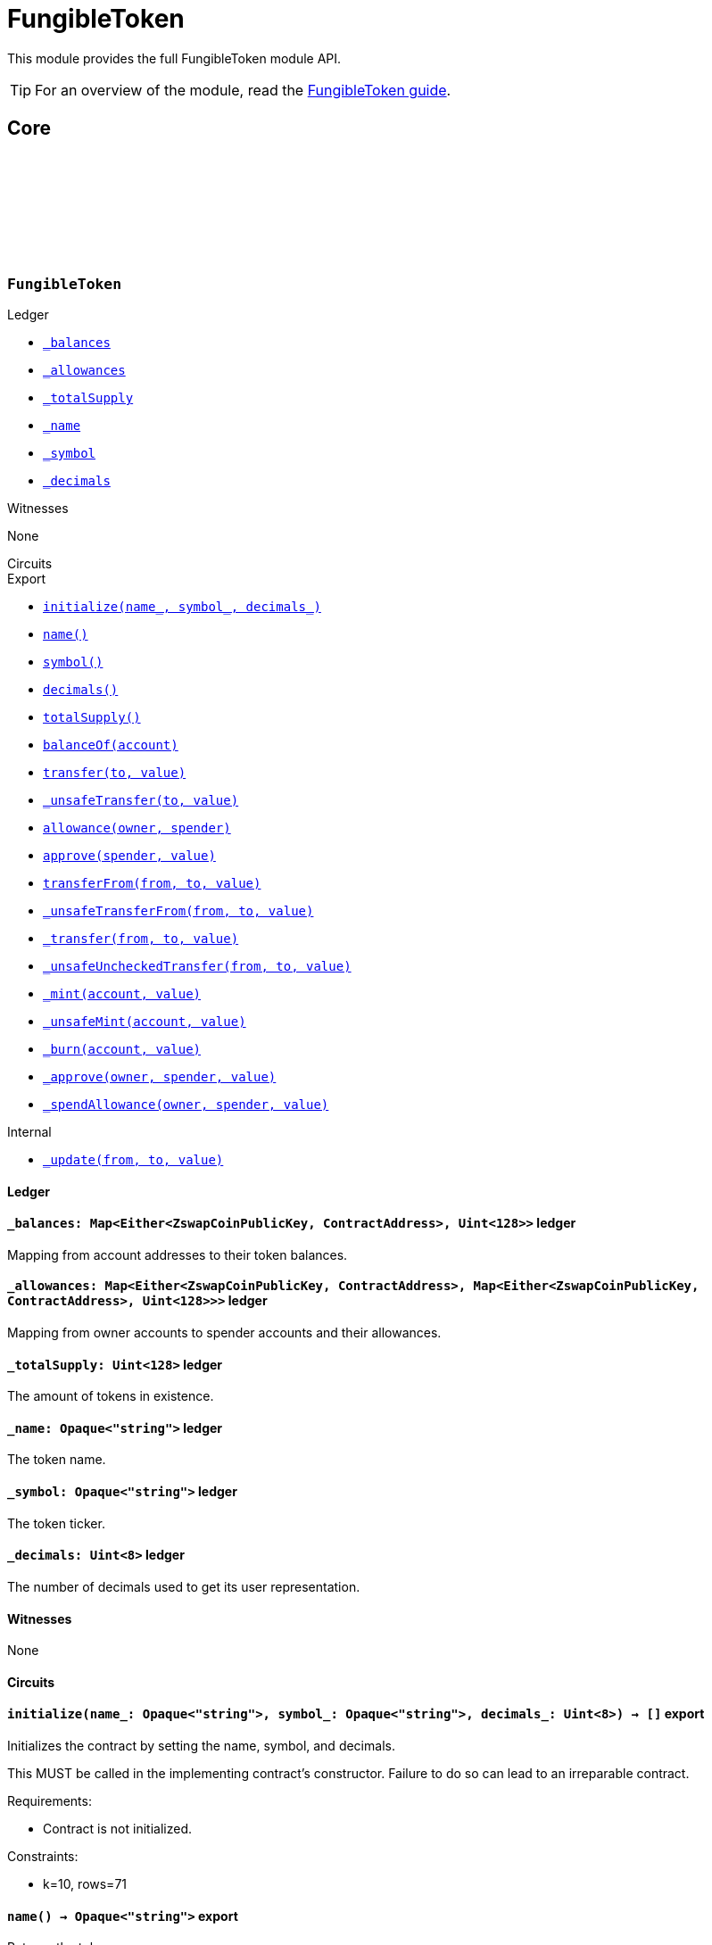 :github-icon: pass:[<svg class="icon"><use href="#github-icon"/></svg>]
:fungible-guide: xref:fungibleToken.adoc[FungibleToken guide]

= FungibleToken

This module provides the full FungibleToken module API.

TIP: For an overview of the module, read the {fungible-guide}.

== Core

[.contract]
[[FungibleTokenModule]]
=== `++FungibleToken++` link:https://github.com/OpenZeppelin/compact-contracts/blob/main/contracts/fungibleToken/src/FungibleToken.compact[{github-icon},role=heading-link]

[.contract-index#FungibleTokenModule-Ledger]
.Ledger
--
* xref:#FungibleTokenModule-_balances[`++_balances++`]
* xref:#FungibleTokenModule-_allowances[`++_allowances++`]
* xref:#FungibleTokenModule-_totalSupply[`++_totalSupply++`]
* xref:#FungibleTokenModule-_name[`++_name++`]
* xref:#FungibleTokenModule-_symbol[`++_symbol++`]
* xref:#FungibleTokenModule-_decimals[`++_decimals++`]
--

[.contract-index#FungibleTokenModule-Witnesses]
.Witnesses
--
None
--

[.contract-index#FungibleTokenModule-Circuits]
.Circuits
--
[.sub-index#FungibleTokenModule-Circuits-Export]
.Export
* xref:#FungibleTokenModule-initialize[`++initialize(name_, symbol_, decimals_)++`]
* xref:#FungibleTokenModule-name[`++name()++`]
* xref:#FungibleTokenModule-symbol[`++symbol()++`]
* xref:#FungibleTokenModule-decimals[`++decimals()++`]
* xref:#FungibleTokenModule-totalSupply[`++totalSupply()++`]
* xref:#FungibleTokenModule-balanceOf[`++balanceOf(account)++`]
* xref:#FungibleTokenModule-transfer[`++transfer(to, value)++`]
* xref:#FungibleTokenModule-_unsafeTransfer[`++_unsafeTransfer(to, value)++`]
* xref:#FungibleTokenModule-allowance[`++allowance(owner, spender)++`]
* xref:#FungibleTokenModule-approve[`++approve(spender, value)++`]
* xref:#FungibleTokenModule-transferFrom[`++transferFrom(from, to, value)++`]
* xref:#FungibleTokenModule-_unsafeTransferFrom[`++_unsafeTransferFrom(from, to, value)++`]
* xref:#FungibleTokenModule-_transfer[`++_transfer(from, to, value)++`]
* xref:#FungibleTokenModule-_unsafeUncheckedTransfer[`++_unsafeUncheckedTransfer(from, to, value)++`]
* xref:#FungibleTokenModule-_mint[`++_mint(account, value)++`]
* xref:#FungibleTokenModule-_unsafeMint[`++_unsafeMint(account, value)++`]
* xref:#FungibleTokenModule-_burn[`++_burn(account, value)++`]
* xref:#FungibleTokenModule-_approve[`++_approve(owner, spender, value)++`]
* xref:#FungibleTokenModule-_spendAllowance[`++_spendAllowance(owner, spender, value)++`]

[.sub-index#FungibleTokenModule-Circuits-Internal]
.Internal
* xref:#FungibleTokenModule-_update[`++_update(from, to, value)++`]
--

==== Ledger

[.contract-item]
[[FungibleTokenModule-_balances]]
==== `[.contract-item-name]#++_balances:++#++ Map<Either<ZswapCoinPublicKey, ContractAddress>, Uint<128>>++` [.item-kind]#ledger#

Mapping from account addresses to their token balances.

[.contract-item]
[[FungibleTokenModule-_allowances]]
==== `[.contract-item-name]#++_allowances:++#++ Map<Either<ZswapCoinPublicKey, ContractAddress>, Map<Either<ZswapCoinPublicKey, ContractAddress>, Uint<128>>>++` [.item-kind]#ledger#

Mapping from owner accounts to spender accounts and their allowances.

[.contract-item]
[[FungibleTokenModule-_totalSupply]]
==== `[.contract-item-name]#++_totalSupply:++#++ Uint<128>++` [.item-kind]#ledger#

The amount of tokens in existence.

[.contract-item]
[[FungibleTokenModule-_name]]
==== `[.contract-item-name]#++_name:++#++ Opaque<"string">++` [.item-kind]#ledger#

The token name.

[.contract-item]
[[FungibleTokenModule-_symbol]]
==== `[.contract-item-name]#++_symbol:++#++ Opaque<"string">++` [.item-kind]#ledger#

The token ticker.

[.contract-item]
[[FungibleTokenModule-_decimals]]
==== `[.contract-item-name]#++_decimals:++#++ Uint<8>++` [.item-kind]#ledger#

The number of decimals used to get its user representation.

==== Witnesses

None

==== Circuits

[.contract-item]
[[FungibleTokenModule-initialize]]
==== `[.contract-item-name]#++initialize++#++(name_: Opaque<"string">, symbol_: Opaque<"string">, decimals_: Uint<8>) → []++` [.item-kind]#export#

Initializes the contract by setting the name, symbol, and decimals.

This MUST be called in the implementing contract's constructor.
Failure to do so can lead to an irreparable contract.

Requirements:

- Contract is not initialized.

Constraints:

- k=10, rows=71

[.contract-item]
[[FungibleTokenModule-name]]
==== `[.contract-item-name]#++name++#++() → Opaque<"string">++` [.item-kind]#export#

Returns the token name.

Requirements:

- Contract is initialized.

Constraints:

- k=10, rows=37

[.contract-item]
[[FungibleTokenModule-symbol]]
==== `[.contract-item-name]#++symbol++#++() → Opaque<"string">++` [.item-kind]#export#

Returns the symbol of the token.

Requirements:

- Contract is initialized.

Constraints:

- k=10, rows=37

[.contract-item]
[[FungibleTokenModule-decimals]]
==== `[.contract-item-name]#++decimals++#++() → Uint<8>++` [.item-kind]#export#

Returns the number of decimals used to get its user representation.

Requirements:

- Contract is initialized.

Constraints:

- k=10, rows=36

[.contract-item]
[[FungibleTokenModule-totalSupply]]
==== `[.contract-item-name]#++totalSupply++#++() → Uint<128>++` [.item-kind]#export#

Returns the value of tokens in existence.

Requirements:

- Contract is initialized.

Constraints:

- k=10, rows=36

[.contract-item]
[[FungibleTokenModule-balanceOf]]
==== `[.contract-item-name]#++balanceOf++#++(account: Either<ZswapCoinPublicKey, ContractAddress>) → Uint<128>++` [.item-kind]#export#

Returns the value of tokens owned by `account`.

Requirements:

- Contract is initialized.

Constraints:

- k=10, rows=310

[.contract-item]
[[FungibleTokenModule-transfer]]
==== `[.contract-item-name]#++transfer++#++(to: Either<ZswapCoinPublicKey, ContractAddress>, value: Uint<128>) → Boolean++` [.item-kind]#export#

Moves a `value` amount of tokens from the caller's account to `to`.

NOTE: Transfers to contract addresses are currently disallowed until contract-to-contract interactions are supported in Compact.
This restriction prevents assets from being inadvertently locked in contracts that cannot currently handle token receipt.

Requirements:

- Contract is initialized.
- `to` is not a ContractAddress.
- `to` is not the zero address.
- The caller has a balance of at least `value`.

Constraints:

- k=11, rows=1173

[.contract-item]
[[FungibleTokenModule-_unsafeTransfer]]
==== `[.contract-item-name]#++_unsafeTransfer++#++(to: Either<ZswapCoinPublicKey, ContractAddress>, value: Uint<128>) → Boolean++` [.item-kind]#export#

Unsafe variant of <<FungibleTokenModule-transfer,transfer>> which allows transfers to contract addresses.

WARNING: Transfers to contract addresses are considered unsafe because contract-to-contract calls are not currently supported. Tokens sent to a contract address may become irretrievable.
Once contract-to-contract calls are supported, this circuit may be deprecated.

Requirements:

- Contract is initialized.
- `to` is not the zero address.
- The caller has a balance of at least `value`.

Constraints:

- k=11, rows=1170

[.contract-item]
[[FungibleTokenModule-allowance]]
==== `[.contract-item-name]#++allowance++#++(owner: Either<ZswapCoinPublicKey, ContractAddress>, spender: Either<ZswapCoinPublicKey, ContractAddress>) → Uint<128>++` [.item-kind]#export#

Returns the remaining number of tokens that `spender` will be allowed to spend on behalf of `owner` through <<FungibleTokenModule-transferFrom,transferFrom>>.
This value changes when <<FungibleTokenModule-approve,approve>> or <<FungibleTokenModule-transferFrom,transferFrom>> are called.

Requirements:

- Contract is initialized.

Constraints:

- k=10, rows=624

[.contract-item]
[[FungibleTokenModule-approve]]
==== `[.contract-item-name]#++approve++#++(spender: Either<ZswapCoinPublicKey, ContractAddress>, value: Uint<128>) → Boolean++` [.item-kind]#export#

Sets a `value` amount of tokens as allowance of `spender` over the caller's tokens.

Requirements:

- Contract is initialized.
- `spender` is not the zero address.

Constraints:

- k=10, rows=452

[.contract-item]
[[FungibleTokenModule-transferFrom]]
==== `[.contract-item-name]#++transferFrom++#++(from: Either<ZswapCoinPublicKey, ContractAddress>, to: Either<ZswapCoinPublicKey, ContractAddress>, value: Uint<128>) → Boolean++` [.item-kind]#export#

Moves `value` tokens from `from` to `to` using the allowance mechanism.
`value` is the deducted from the caller's allowance.

NOTE: Transfers to contract addresses are currently disallowed until contract-to-contract interactions are supported in Compact.
This restriction prevents assets from being inadvertently locked in contracts that cannot currently handle token receipt.

Requirements:

- Contract is initialized.
- `from` is not the zero address.
- `from` must have a balance of at least `value`.
- `to` is not the zero address.
- `to` is not a ContractAddress.
- The caller has an allowance of ``from``'s tokens of at least `value`.

Constraints:

- k=11, rows=1821

[.contract-item]
[[FungibleTokenModule-_unsafeTransferFrom]]
==== `[.contract-item-name]#++_unsafeTransferFrom++#++(from: Either<ZswapCoinPublicKey, ContractAddress>, to: Either<ZswapCoinPublicKey, ContractAddress>, value: Uint<128>) → Boolean++` [.item-kind]#export#

Unsafe variant of <<FungibleTokenModule-transferFrom,transferFrom>> which allows transfers to contract addresses.

WARNING: Transfers to contract addresses are considered unsafe because contract-to-contract calls are not currently supported.
Tokens sent to a contract address may become irretrievable.
Once contract-to-contract calls are supported, this circuit may be deprecated.

Requirements:

- Contract is initialized.
- `from` is not the zero address.
- `from` must have a balance of at least `value`.
- `to` is not the zero address.
- The caller has an allowance of ``from``'s tokens of at least `value`.

Constraints:

- k=11, rows=1818

[.contract-item]
[[FungibleTokenModule-_transfer]]
==== `[.contract-item-name]#++_transfer++#++(from: Either<ZswapCoinPublicKey, ContractAddress>, to: Either<ZswapCoinPublicKey, ContractAddress>, value: Uint<128>) → []++` [.item-kind]#export#

Moves a `value` amount of tokens from `from` to `to`.
This circuit is equivalent to <<FungibleTokenModule-transfer,transfer>>, and can be used to e.g.
implement automatic token fees, slashing mechanisms, etc.

NOTE: Transfers to contract addresses are currently disallowed until contract-to-contract interactions are supported in Compact.
This restriction prevents assets from being inadvertently locked in contracts that cannot currently handle token receipt.

Requirements:

- Contract is initialized.
- `from` is not be the zero address.
- `from` must have at least a balance of `value`.
- `to` must not be the zero address.
- `to` must not be a ContractAddress.

Constraints:

- k=11, rows=1312

[.contract-item]
[[FungibleTokenModule-_unsafeUncheckedTransfer]]
==== `[.contract-item-name]#++_unsafeUncheckedTransfer++#++(from: Either<ZswapCoinPublicKey, ContractAddress>, to: Either<ZswapCoinPublicKey, ContractAddress>, value: Uint<128>) → []++` [.item-kind]#export#

Unsafe variant of <<FungibleTokenModule-_transfer,_transfer>> which allows transfers to contract addresses.

WARNING: Transfers to contract addresses are considered unsafe because contract-to-contract calls are not currently supported. Tokens sent to a contract address may become irretrievable.
Once contract-to-contract calls are supported, this circuit may be deprecated.

Requirements:

- Contract is initialized.
- `from` is not the zero address.
- `to` is not the zero address.

Constraints:

- k=11, rows=1309

[.contract-item]
[[FungibleTokenModule-_mint]]
==== `[.contract-item-name]#++_mint++#++(account: Either<ZswapCoinPublicKey, ContractAddress>, value: Uint<128>) → []++` [.item-kind]#export#

Creates a `value` amount of tokens and assigns them to `account`, by transferring it from the zero address.
Relies on the `update` mechanism.

Requirements:

- Contract is initialized.
- `to` is not a ContractAddress.
- `account` is not the zero address.

Constraints:

- k=10, rows=752

[.contract-item]
[[FungibleTokenModule-_unsafeMint]]
==== `[.contract-item-name]#++_unsafeMint++#++(account: Either<ZswapCoinPublicKey, ContractAddress>, value: Uint<128>) → []++` [.item-kind]#export#

Unsafe variant of <<FungibleTokenModule-_mint,_mint>> which allows transfers to contract addresses.

WARNING: Transfers to contract addresses are considered unsafe because contract-to-contract calls are not currently supported.
Tokens sent to a contract address may become irretrievable.
Once contract-to-contract calls are supported, this circuit may be deprecated.

Requirements:

- Contract is initialized.
- `account` is not the zero address.

Constraints:

- k=10, rows=749

[.contract-item]
[[FungibleTokenModule-_burn]]
==== `[.contract-item-name]#++_burn++#++(account: Either<ZswapCoinPublicKey, ContractAddress>, value: Uint<128>) → []++` [.item-kind]#export#

Destroys a `value` amount of tokens from `account`, lowering the total supply.
Relies on the `_update` mechanism.

Requirements:

- Contract is initialized.
- `account` is not the zero address.
- `account` must have at least a balance of `value`.

Constraints:

- k=10, rows=773

[.contract-item]
[[FungibleTokenModule-_approve]]
==== `[.contract-item-name]#++_approve++#++(owner: Either<ZswapCoinPublicKey, ContractAddress>, spender: Either<ZswapCoinPublicKey, ContractAddress>, value: Uint<128>) → []++` [.item-kind]#export#

Sets `value` as the allowance of `spender` over the ``owner``'s tokens.
This circuit is equivalent to `approve`, and can be used to e.g. set automatic allowances for certain subsystems, etc.

Requirements:

- Contract is initialized.
- `owner` is not the zero address.
- `spender` is not the zero address.

Constraints:

- k=10, rows=583

[.contract-item]
[[FungibleTokenModule-_spendAllowance]]
==== `[.contract-item-name]#++_spendAllowance++#++(owner: Either<ZswapCoinPublicKey, ContractAddress>, spender: Either<ZswapCoinPublicKey, ContractAddress>, value: Uint<128>) → []++` [.item-kind]#export#

Updates ``owner``'s allowance for `spender` based on spent `value`.
Does not update the allowance value in case of infinite allowance.

Requirements:

- Contract is initialized.
- `spender` must have at least an allowance of `value` from `owner`.

Constraints:

- k=10, rows=931

==== Internal

[.contract-item]
[[FungibleTokenModule-_update]]
==== `[.contract-item-name]#++_update++#++(from: Either<ZswapCoinPublicKey, ContractAddress>, to: Either<ZswapCoinPublicKey, ContractAddress>, value: Uint<128>) → []++` [.item-kind]#internal#

Transfers a `value` amount of tokens from `from` to `to`,
or alternatively mints (or burns) if `from` (or `to`) is the zero address.

Requirements:

- Contract is initialized.

Constraints:

- k=11, rows=1305
